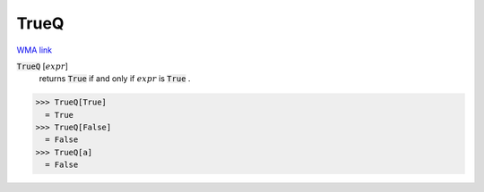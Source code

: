 TrueQ
=====

`WMA link <https://reference.wolfram.com/language/ref/TrueQ.html>`_


:code:`TrueQ` [:math:`expr`]
    returns :code:`True`  if and only if :math:`expr` is :code:`True` .





>>> TrueQ[True]
  = True
>>> TrueQ[False]
  = False
>>> TrueQ[a]
  = False
